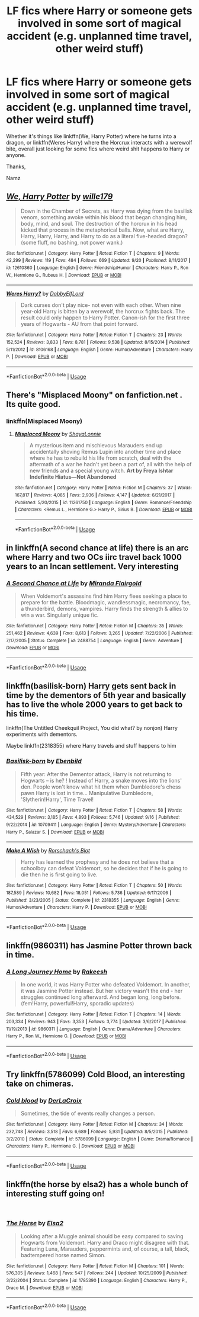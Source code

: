 #+TITLE: LF fics where Harry or someone gets involved in some sort of magical accident (e.g. unplanned time travel, other weird stuff)

* LF fics where Harry or someone gets involved in some sort of magical accident (e.g. unplanned time travel, other weird stuff)
:PROPERTIES:
:Author: Namzeh011
:Score: 12
:DateUnix: 1539219526.0
:DateShort: 2018-Oct-11
:FlairText: Request
:END:
Whether it's things like linkffn(We, Harry Potter) where he turns into a dragon, or linkffn(Weres Harry) where the Horcrux interacts with a werewolf bite, overall just looking for some fics where weird shit happens to Harry or anyone.

Thanks,

Namz


** [[https://www.fanfiction.net/s/12610360/1/][*/We, Harry Potter/*]] by [[https://www.fanfiction.net/u/5192205/wille179][/wille179/]]

#+begin_quote
  Down in the Chamber of Secrets, as Harry was dying from the basilisk venom, something awoke within his blood that began changing him, body, mind, and soul. The destruction of the horcrux in his head kicked that process in the metaphorical balls. Now, what are Harry, Harry, Harry, Harry, and Harry to do as a literal five-headed dragon? (some fluff, no bashing, not power wank.)
#+end_quote

^{/Site/:} ^{fanfiction.net} ^{*|*} ^{/Category/:} ^{Harry} ^{Potter} ^{*|*} ^{/Rated/:} ^{Fiction} ^{T} ^{*|*} ^{/Chapters/:} ^{9} ^{*|*} ^{/Words/:} ^{42,299} ^{*|*} ^{/Reviews/:} ^{119} ^{*|*} ^{/Favs/:} ^{484} ^{*|*} ^{/Follows/:} ^{669} ^{*|*} ^{/Updated/:} ^{9/20} ^{*|*} ^{/Published/:} ^{8/11/2017} ^{*|*} ^{/id/:} ^{12610360} ^{*|*} ^{/Language/:} ^{English} ^{*|*} ^{/Genre/:} ^{Friendship/Humor} ^{*|*} ^{/Characters/:} ^{Harry} ^{P.,} ^{Ron} ^{W.,} ^{Hermione} ^{G.,} ^{Rubeus} ^{H.} ^{*|*} ^{/Download/:} ^{[[http://www.ff2ebook.com/old/ffn-bot/index.php?id=12610360&source=ff&filetype=epub][EPUB]]} ^{or} ^{[[http://www.ff2ebook.com/old/ffn-bot/index.php?id=12610360&source=ff&filetype=mobi][MOBI]]}

--------------

[[https://www.fanfiction.net/s/8106168/1/][*/Weres Harry?/*]] by [[https://www.fanfiction.net/u/1077111/DobbyElfLord][/DobbyElfLord/]]

#+begin_quote
  Dark curses don't play nice- not even with each other. When nine year-old Harry is bitten by a werewolf, the horcrux fights back. The result could only happen to Harry Potter. Canon-ish for the first three years of Hogwarts - AU from that point forward.
#+end_quote

^{/Site/:} ^{fanfiction.net} ^{*|*} ^{/Category/:} ^{Harry} ^{Potter} ^{*|*} ^{/Rated/:} ^{Fiction} ^{T} ^{*|*} ^{/Chapters/:} ^{23} ^{*|*} ^{/Words/:} ^{152,524} ^{*|*} ^{/Reviews/:} ^{3,833} ^{*|*} ^{/Favs/:} ^{8,781} ^{*|*} ^{/Follows/:} ^{9,538} ^{*|*} ^{/Updated/:} ^{8/15/2014} ^{*|*} ^{/Published/:} ^{5/11/2012} ^{*|*} ^{/id/:} ^{8106168} ^{*|*} ^{/Language/:} ^{English} ^{*|*} ^{/Genre/:} ^{Humor/Adventure} ^{*|*} ^{/Characters/:} ^{Harry} ^{P.} ^{*|*} ^{/Download/:} ^{[[http://www.ff2ebook.com/old/ffn-bot/index.php?id=8106168&source=ff&filetype=epub][EPUB]]} ^{or} ^{[[http://www.ff2ebook.com/old/ffn-bot/index.php?id=8106168&source=ff&filetype=mobi][MOBI]]}

--------------

*FanfictionBot*^{2.0.0-beta} | [[https://github.com/tusing/reddit-ffn-bot/wiki/Usage][Usage]]
:PROPERTIES:
:Author: FanfictionBot
:Score: 3
:DateUnix: 1539219600.0
:DateShort: 2018-Oct-11
:END:


** There's "Misplaced Moony" on fanfiction.net . Its quite good.
:PROPERTIES:
:Author: Screwballbraine
:Score: 2
:DateUnix: 1539260225.0
:DateShort: 2018-Oct-11
:END:

*** linkffn(Misplaced Moony)
:PROPERTIES:
:Author: Namzeh011
:Score: 1
:DateUnix: 1539298312.0
:DateShort: 2018-Oct-12
:END:

**** [[https://www.fanfiction.net/s/11261750/1/][*/Misplaced Moony/*]] by [[https://www.fanfiction.net/u/5869599/ShayaLonnie][/ShayaLonnie/]]

#+begin_quote
  A mysterious item and mischievous Marauders end up accidentally shoving Remus Lupin into another time and place where he has to rebuild his life from scratch, deal with the aftermath of a war he hadn't yet been a part of, all with the help of new friends and a special young witch. *Art by Freya Ishtar* *Indefinite Hiatus---Not Abandoned*
#+end_quote

^{/Site/:} ^{fanfiction.net} ^{*|*} ^{/Category/:} ^{Harry} ^{Potter} ^{*|*} ^{/Rated/:} ^{Fiction} ^{M} ^{*|*} ^{/Chapters/:} ^{37} ^{*|*} ^{/Words/:} ^{167,817} ^{*|*} ^{/Reviews/:} ^{4,085} ^{*|*} ^{/Favs/:} ^{2,936} ^{*|*} ^{/Follows/:} ^{4,147} ^{*|*} ^{/Updated/:} ^{6/21/2017} ^{*|*} ^{/Published/:} ^{5/20/2015} ^{*|*} ^{/id/:} ^{11261750} ^{*|*} ^{/Language/:} ^{English} ^{*|*} ^{/Genre/:} ^{Romance/Friendship} ^{*|*} ^{/Characters/:} ^{<Remus} ^{L.,} ^{Hermione} ^{G.>} ^{Harry} ^{P.,} ^{Sirius} ^{B.} ^{*|*} ^{/Download/:} ^{[[http://www.ff2ebook.com/old/ffn-bot/index.php?id=11261750&source=ff&filetype=epub][EPUB]]} ^{or} ^{[[http://www.ff2ebook.com/old/ffn-bot/index.php?id=11261750&source=ff&filetype=mobi][MOBI]]}

--------------

*FanfictionBot*^{2.0.0-beta} | [[https://github.com/tusing/reddit-ffn-bot/wiki/Usage][Usage]]
:PROPERTIES:
:Author: FanfictionBot
:Score: 2
:DateUnix: 1539298323.0
:DateShort: 2018-Oct-12
:END:


** in linkffn(A second chance at life) there is an arc where Harry and two OCs iirc travel back 1000 years to an Incan settlement. Very interesting
:PROPERTIES:
:Author: imavet1
:Score: 2
:DateUnix: 1539276637.0
:DateShort: 2018-Oct-11
:END:

*** [[https://www.fanfiction.net/s/2488754/1/][*/A Second Chance at Life/*]] by [[https://www.fanfiction.net/u/100447/Miranda-Flairgold][/Miranda Flairgold/]]

#+begin_quote
  When Voldemort's assassins find him Harry flees seeking a place to prepare for the battle. Bloodmagic, wandlessmagic, necromancy, fae, a thunderbird, demons, vampires. Harry finds the strength & allies to win a war. Singularly unique fic.
#+end_quote

^{/Site/:} ^{fanfiction.net} ^{*|*} ^{/Category/:} ^{Harry} ^{Potter} ^{*|*} ^{/Rated/:} ^{Fiction} ^{M} ^{*|*} ^{/Chapters/:} ^{35} ^{*|*} ^{/Words/:} ^{251,462} ^{*|*} ^{/Reviews/:} ^{4,639} ^{*|*} ^{/Favs/:} ^{8,613} ^{*|*} ^{/Follows/:} ^{3,265} ^{*|*} ^{/Updated/:} ^{7/22/2006} ^{*|*} ^{/Published/:} ^{7/17/2005} ^{*|*} ^{/Status/:} ^{Complete} ^{*|*} ^{/id/:} ^{2488754} ^{*|*} ^{/Language/:} ^{English} ^{*|*} ^{/Genre/:} ^{Adventure} ^{*|*} ^{/Download/:} ^{[[http://www.ff2ebook.com/old/ffn-bot/index.php?id=2488754&source=ff&filetype=epub][EPUB]]} ^{or} ^{[[http://www.ff2ebook.com/old/ffn-bot/index.php?id=2488754&source=ff&filetype=mobi][MOBI]]}

--------------

*FanfictionBot*^{2.0.0-beta} | [[https://github.com/tusing/reddit-ffn-bot/wiki/Usage][Usage]]
:PROPERTIES:
:Author: FanfictionBot
:Score: 1
:DateUnix: 1539276656.0
:DateShort: 2018-Oct-11
:END:


** linkffn(basilisk-born) Harry gets sent back in time by the dementors of 5th year and basically has to live the whole 2000 years to get back to his time.

linkffn(The Untitled Cheekquil Project, You did what? by nonjon) Harry experiments with dementors.

Maybe linkffn(2318355) where Harry travels and stuff happens to him
:PROPERTIES:
:Author: cloman100
:Score: 1
:DateUnix: 1539220103.0
:DateShort: 2018-Oct-11
:END:

*** [[https://www.fanfiction.net/s/10709411/1/][*/Basilisk-born/*]] by [[https://www.fanfiction.net/u/4707996/Ebenbild][/Ebenbild/]]

#+begin_quote
  Fifth year: After the Dementor attack, Harry is not returning to Hogwarts -- is he? ! Instead of Harry, a snake moves into the lions' den. People won't know what hit them when Dumbledore's chess pawn Harry is lost in time... Manipulative Dumbledore, 'Slytherin!Harry', Time Travel!
#+end_quote

^{/Site/:} ^{fanfiction.net} ^{*|*} ^{/Category/:} ^{Harry} ^{Potter} ^{*|*} ^{/Rated/:} ^{Fiction} ^{T} ^{*|*} ^{/Chapters/:} ^{58} ^{*|*} ^{/Words/:} ^{434,529} ^{*|*} ^{/Reviews/:} ^{3,185} ^{*|*} ^{/Favs/:} ^{4,893} ^{*|*} ^{/Follows/:} ^{5,746} ^{*|*} ^{/Updated/:} ^{9/16} ^{*|*} ^{/Published/:} ^{9/22/2014} ^{*|*} ^{/id/:} ^{10709411} ^{*|*} ^{/Language/:} ^{English} ^{*|*} ^{/Genre/:} ^{Mystery/Adventure} ^{*|*} ^{/Characters/:} ^{Harry} ^{P.,} ^{Salazar} ^{S.} ^{*|*} ^{/Download/:} ^{[[http://www.ff2ebook.com/old/ffn-bot/index.php?id=10709411&source=ff&filetype=epub][EPUB]]} ^{or} ^{[[http://www.ff2ebook.com/old/ffn-bot/index.php?id=10709411&source=ff&filetype=mobi][MOBI]]}

--------------

[[https://www.fanfiction.net/s/2318355/1/][*/Make A Wish/*]] by [[https://www.fanfiction.net/u/686093/Rorschach-s-Blot][/Rorschach's Blot/]]

#+begin_quote
  Harry has learned the prophesy and he does not believe that a schoolboy can defeat Voldemort, so he decides that if he is going to die then he is first going to live.
#+end_quote

^{/Site/:} ^{fanfiction.net} ^{*|*} ^{/Category/:} ^{Harry} ^{Potter} ^{*|*} ^{/Rated/:} ^{Fiction} ^{T} ^{*|*} ^{/Chapters/:} ^{50} ^{*|*} ^{/Words/:} ^{187,589} ^{*|*} ^{/Reviews/:} ^{10,682} ^{*|*} ^{/Favs/:} ^{18,051} ^{*|*} ^{/Follows/:} ^{5,736} ^{*|*} ^{/Updated/:} ^{6/17/2006} ^{*|*} ^{/Published/:} ^{3/23/2005} ^{*|*} ^{/Status/:} ^{Complete} ^{*|*} ^{/id/:} ^{2318355} ^{*|*} ^{/Language/:} ^{English} ^{*|*} ^{/Genre/:} ^{Humor/Adventure} ^{*|*} ^{/Characters/:} ^{Harry} ^{P.} ^{*|*} ^{/Download/:} ^{[[http://www.ff2ebook.com/old/ffn-bot/index.php?id=2318355&source=ff&filetype=epub][EPUB]]} ^{or} ^{[[http://www.ff2ebook.com/old/ffn-bot/index.php?id=2318355&source=ff&filetype=mobi][MOBI]]}

--------------

*FanfictionBot*^{2.0.0-beta} | [[https://github.com/tusing/reddit-ffn-bot/wiki/Usage][Usage]]
:PROPERTIES:
:Author: FanfictionBot
:Score: 1
:DateUnix: 1539220148.0
:DateShort: 2018-Oct-11
:END:


** linkffn(9860311) has Jasmine Potter thrown back in time.
:PROPERTIES:
:Author: yttam50
:Score: 1
:DateUnix: 1539288886.0
:DateShort: 2018-Oct-11
:END:

*** [[https://www.fanfiction.net/s/9860311/1/][*/A Long Journey Home/*]] by [[https://www.fanfiction.net/u/236698/Rakeesh][/Rakeesh/]]

#+begin_quote
  In one world, it was Harry Potter who defeated Voldemort. In another, it was Jasmine Potter instead. But her victory wasn't the end - her struggles continued long afterward. And began long, long before. (fem!Harry, powerful!Harry, sporadic updates)
#+end_quote

^{/Site/:} ^{fanfiction.net} ^{*|*} ^{/Category/:} ^{Harry} ^{Potter} ^{*|*} ^{/Rated/:} ^{Fiction} ^{T} ^{*|*} ^{/Chapters/:} ^{14} ^{*|*} ^{/Words/:} ^{203,334} ^{*|*} ^{/Reviews/:} ^{943} ^{*|*} ^{/Favs/:} ^{3,353} ^{*|*} ^{/Follows/:} ^{3,774} ^{*|*} ^{/Updated/:} ^{3/6/2017} ^{*|*} ^{/Published/:} ^{11/19/2013} ^{*|*} ^{/id/:} ^{9860311} ^{*|*} ^{/Language/:} ^{English} ^{*|*} ^{/Genre/:} ^{Drama/Adventure} ^{*|*} ^{/Characters/:} ^{Harry} ^{P.,} ^{Ron} ^{W.,} ^{Hermione} ^{G.} ^{*|*} ^{/Download/:} ^{[[http://www.ff2ebook.com/old/ffn-bot/index.php?id=9860311&source=ff&filetype=epub][EPUB]]} ^{or} ^{[[http://www.ff2ebook.com/old/ffn-bot/index.php?id=9860311&source=ff&filetype=mobi][MOBI]]}

--------------

*FanfictionBot*^{2.0.0-beta} | [[https://github.com/tusing/reddit-ffn-bot/wiki/Usage][Usage]]
:PROPERTIES:
:Author: FanfictionBot
:Score: 1
:DateUnix: 1539288909.0
:DateShort: 2018-Oct-11
:END:


** Try linkffn(5786099) *Cold Blood*, an interesting take on chimeras.
:PROPERTIES:
:Author: eislor
:Score: 1
:DateUnix: 1539316792.0
:DateShort: 2018-Oct-12
:END:

*** [[https://www.fanfiction.net/s/5786099/1/][*/Cold blood/*]] by [[https://www.fanfiction.net/u/1679315/DerLaCroix][/DerLaCroix/]]

#+begin_quote
  Sometimes, the tide of events really changes a person.
#+end_quote

^{/Site/:} ^{fanfiction.net} ^{*|*} ^{/Category/:} ^{Harry} ^{Potter} ^{*|*} ^{/Rated/:} ^{Fiction} ^{M} ^{*|*} ^{/Chapters/:} ^{34} ^{*|*} ^{/Words/:} ^{232,748} ^{*|*} ^{/Reviews/:} ^{3,518} ^{*|*} ^{/Favs/:} ^{6,689} ^{*|*} ^{/Follows/:} ^{5,931} ^{*|*} ^{/Updated/:} ^{8/5/2015} ^{*|*} ^{/Published/:} ^{3/2/2010} ^{*|*} ^{/Status/:} ^{Complete} ^{*|*} ^{/id/:} ^{5786099} ^{*|*} ^{/Language/:} ^{English} ^{*|*} ^{/Genre/:} ^{Drama/Romance} ^{*|*} ^{/Characters/:} ^{Harry} ^{P.,} ^{Hermione} ^{G.} ^{*|*} ^{/Download/:} ^{[[http://www.ff2ebook.com/old/ffn-bot/index.php?id=5786099&source=ff&filetype=epub][EPUB]]} ^{or} ^{[[http://www.ff2ebook.com/old/ffn-bot/index.php?id=5786099&source=ff&filetype=mobi][MOBI]]}

--------------

*FanfictionBot*^{2.0.0-beta} | [[https://github.com/tusing/reddit-ffn-bot/wiki/Usage][Usage]]
:PROPERTIES:
:Author: FanfictionBot
:Score: 2
:DateUnix: 1539316810.0
:DateShort: 2018-Oct-12
:END:


** linkffn(the horse by elsa2) has a whole bunch of interesting stuff going on!

​
:PROPERTIES:
:Author: amalolcat
:Score: 1
:DateUnix: 1539737387.0
:DateShort: 2018-Oct-17
:END:

*** [[https://www.fanfiction.net/s/1785390/1/][*/The Horse/*]] by [[https://www.fanfiction.net/u/358037/Elsa2][/Elsa2/]]

#+begin_quote
  Looking after a Muggle animal should be easy compared to saving Hogwarts from Voldemort. Harry and Draco might disagree with that. Featuring Luna, Marauders, peppermints and, of course, a tall, black, badtempered horse named Simon.
#+end_quote

^{/Site/:} ^{fanfiction.net} ^{*|*} ^{/Category/:} ^{Harry} ^{Potter} ^{*|*} ^{/Rated/:} ^{Fiction} ^{M} ^{*|*} ^{/Chapters/:} ^{101} ^{*|*} ^{/Words/:} ^{576,305} ^{*|*} ^{/Reviews/:} ^{1,468} ^{*|*} ^{/Favs/:} ^{547} ^{*|*} ^{/Follows/:} ^{244} ^{*|*} ^{/Updated/:} ^{10/25/2009} ^{*|*} ^{/Published/:} ^{3/22/2004} ^{*|*} ^{/Status/:} ^{Complete} ^{*|*} ^{/id/:} ^{1785390} ^{*|*} ^{/Language/:} ^{English} ^{*|*} ^{/Characters/:} ^{Harry} ^{P.,} ^{Draco} ^{M.} ^{*|*} ^{/Download/:} ^{[[http://www.ff2ebook.com/old/ffn-bot/index.php?id=1785390&source=ff&filetype=epub][EPUB]]} ^{or} ^{[[http://www.ff2ebook.com/old/ffn-bot/index.php?id=1785390&source=ff&filetype=mobi][MOBI]]}

--------------

*FanfictionBot*^{2.0.0-beta} | [[https://github.com/tusing/reddit-ffn-bot/wiki/Usage][Usage]]
:PROPERTIES:
:Author: FanfictionBot
:Score: 1
:DateUnix: 1539737410.0
:DateShort: 2018-Oct-17
:END:
